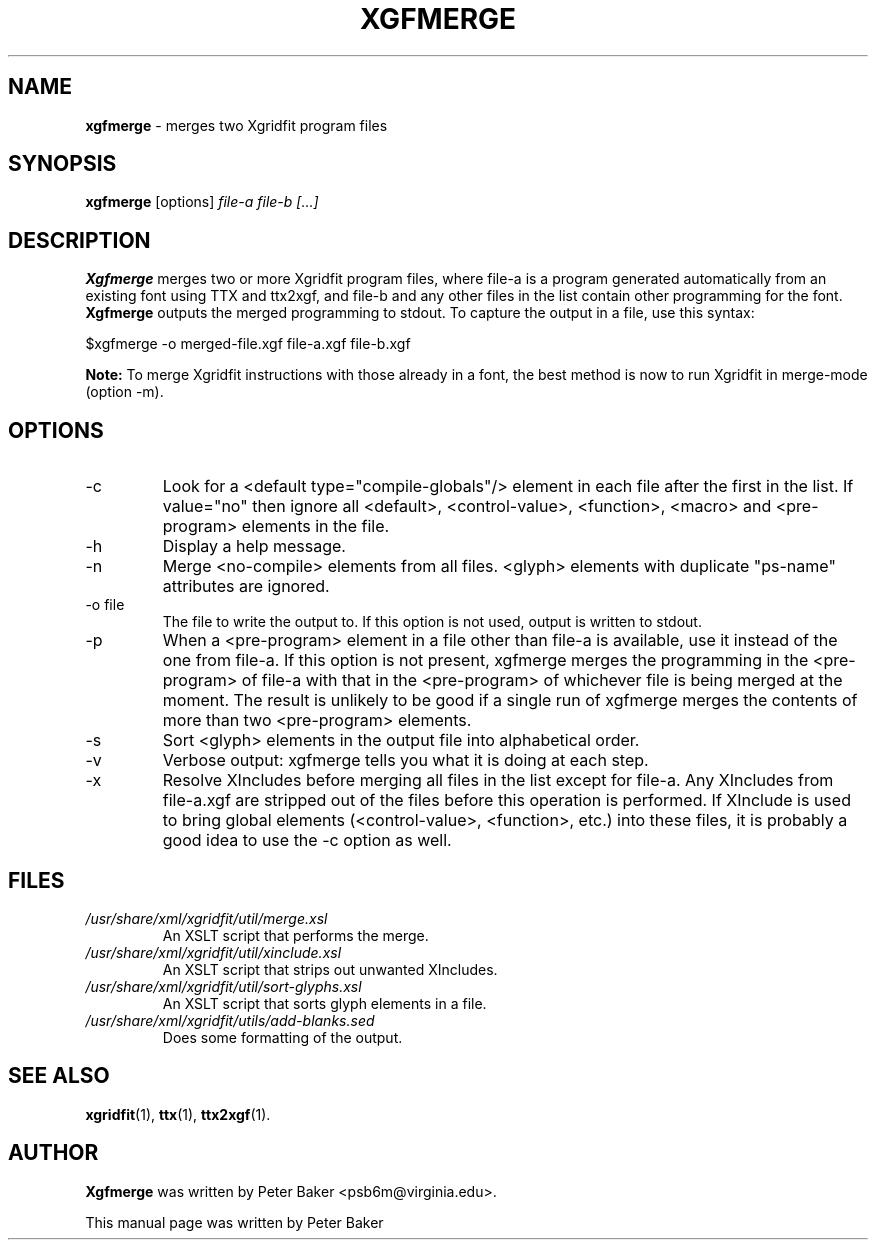 .TH XGFMERGE 1 "2009-12-18"
.SH NAME
.B xgfmerge
\- merges two Xgridfit program files
.SH SYNOPSIS
.B xgfmerge
[options]
.IR file-a
.IR file-b
.IR [...]
.SH DESCRIPTION
.B Xgfmerge
merges two or more Xgridfit program files, where file-a is a program
generated automatically from an existing font using TTX and
ttx2xgf, and file-b and any other files in the list contain
other programming for the font.
.B Xgfmerge
outputs the merged programming to stdout.
To capture the output in a file, use this syntax:

     $xgfmerge -o merged-file.xgf file-a.xgf file-b.xgf
.hy .
.PP
.B "Note:"
To merge Xgridfit instructions with those already in a font, the
best method is now to run Xgridfit in merge-mode (option \-m).
.SH OPTIONS
.IP "\-c"
Look for a <default type="compile-globals"/> element in each file
after the first in the list. If value="no" then ignore all
<default>, <control-value>, <function>, <macro> and <pre-program>
elements in the file.
.IP "\-h"
Display a help message.
.IP "\-n"
Merge <no-compile> elements from all files. <glyph> elements
with duplicate "ps-name" attributes are ignored.
.IP "\-o file"
The file to write the output to. If this option is not used,
output is written to stdout.
.IP "\-p"
When a <pre-program> element in a file other than file-a is
available, use it instead of the one from file-a. If this option
is not present, xgfmerge merges the programming in the
<pre-program> of file-a with that in the <pre-program>
of whichever file is being merged at the moment.
The result is unlikely to be good
if a single run of xgfmerge merges the contents of more than two
<pre-program> elements.
.IP "\-s"
Sort <glyph> elements in the output file into alphabetical order.
.IP "\-v"
Verbose output: xgfmerge tells you what it is doing at each
step.
.IP "\-x"
Resolve XIncludes before merging all files in the list except for
file-a. Any XIncludes
from file-a.xgf are stripped out of the files before
this operation is performed. If XInclude is used to bring
global elements (<control-value>, <function>, etc.) into these
files, it is probably a good idea to use the \-c option as well.
.SH FILES
.TP
.I /usr/share/xml/xgridfit/util/merge.xsl
An XSLT script that performs the merge.
.TP
.I /usr/share/xml/xgridfit/util/xinclude.xsl
An XSLT script that strips out unwanted XIncludes.
.TP
.I /usr/share/xml/xgridfit/util/sort-glyphs.xsl
An XSLT script that sorts glyph elements in a file.
.TP
.I /usr/share/xml/xgridfit/utils/add-blanks.sed
Does some formatting of the output.
.SH SEE ALSO
.BR xgridfit (1),
.BR ttx (1),
.BR ttx2xgf (1).
.\" .br
.SH AUTHOR
.B Xgfmerge
was written by Peter Baker
.nh
<psb6m@virginia.edu>.
.hy 
.PP
This manual page was written by Peter Baker
